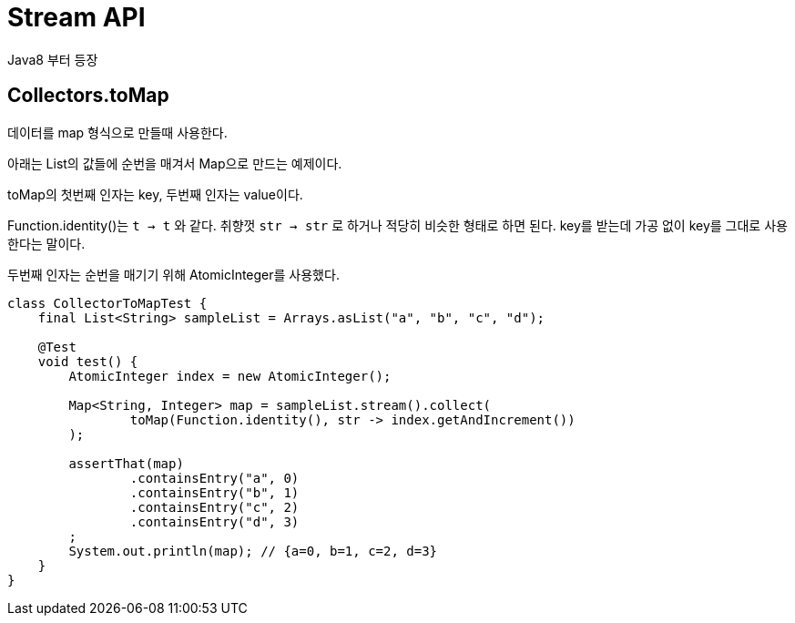 :hardbreaks:
= Stream API

Java8 부터 등장

== Collectors.toMap
데이터를 map 형식으로 만들때 사용한다.

아래는 List의 값들에 순번을 매겨서 Map으로 만드는 예제이다.

toMap의 첫번째 인자는 key, 두번째 인자는 value이다.

Function.identity()는 `t -> t` 와 같다. 취향껏 `str -> str` 로 하거나 적당히 비슷한 형태로 하면 된다. key를 받는데 가공 없이 key를 그대로 사용한다는 말이다.

두번째 인자는 순번을 매기기 위해 AtomicInteger를 사용했다.

[source,java]
----
class CollectorToMapTest {
    final List<String> sampleList = Arrays.asList("a", "b", "c", "d");

    @Test
    void test() {
        AtomicInteger index = new AtomicInteger();

        Map<String, Integer> map = sampleList.stream().collect(
                toMap(Function.identity(), str -> index.getAndIncrement())
        );

        assertThat(map)
                .containsEntry("a", 0)
                .containsEntry("b", 1)
                .containsEntry("c", 2)
                .containsEntry("d", 3)
        ;
        System.out.println(map); // {a=0, b=1, c=2, d=3}
    }
}
----
